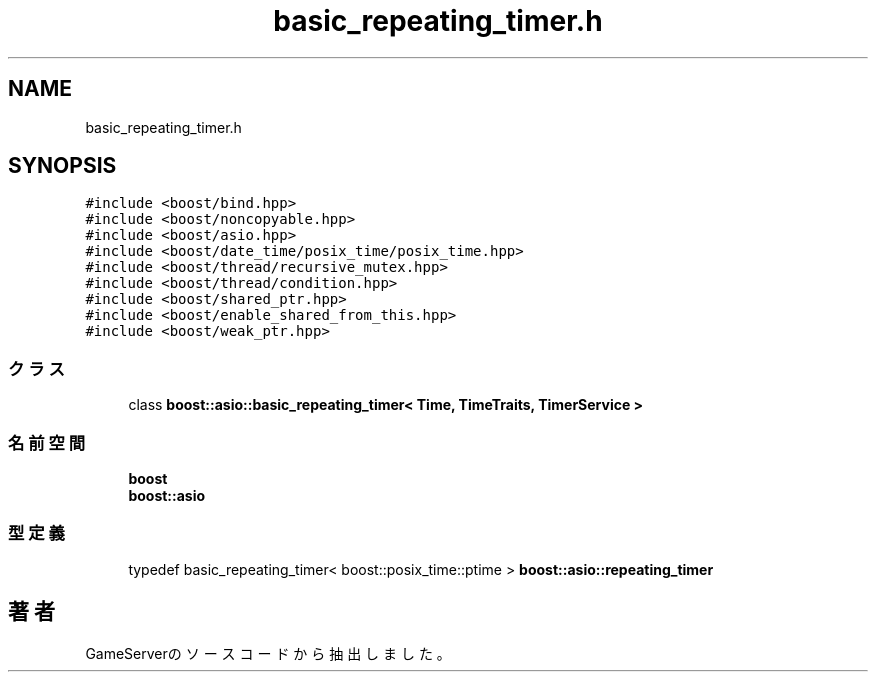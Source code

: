 .TH "basic_repeating_timer.h" 3 "2018年12月20日(木)" "GameServer" \" -*- nroff -*-
.ad l
.nh
.SH NAME
basic_repeating_timer.h
.SH SYNOPSIS
.br
.PP
\fC#include <boost/bind\&.hpp>\fP
.br
\fC#include <boost/noncopyable\&.hpp>\fP
.br
\fC#include <boost/asio\&.hpp>\fP
.br
\fC#include <boost/date_time/posix_time/posix_time\&.hpp>\fP
.br
\fC#include <boost/thread/recursive_mutex\&.hpp>\fP
.br
\fC#include <boost/thread/condition\&.hpp>\fP
.br
\fC#include <boost/shared_ptr\&.hpp>\fP
.br
\fC#include <boost/enable_shared_from_this\&.hpp>\fP
.br
\fC#include <boost/weak_ptr\&.hpp>\fP
.br

.SS "クラス"

.in +1c
.ti -1c
.RI "class \fBboost::asio::basic_repeating_timer< Time, TimeTraits, TimerService >\fP"
.br
.in -1c
.SS "名前空間"

.in +1c
.ti -1c
.RI " \fBboost\fP"
.br
.ti -1c
.RI " \fBboost::asio\fP"
.br
.in -1c
.SS "型定義"

.in +1c
.ti -1c
.RI "typedef basic_repeating_timer< boost::posix_time::ptime > \fBboost::asio::repeating_timer\fP"
.br
.in -1c
.SH "著者"
.PP 
 GameServerのソースコードから抽出しました。
